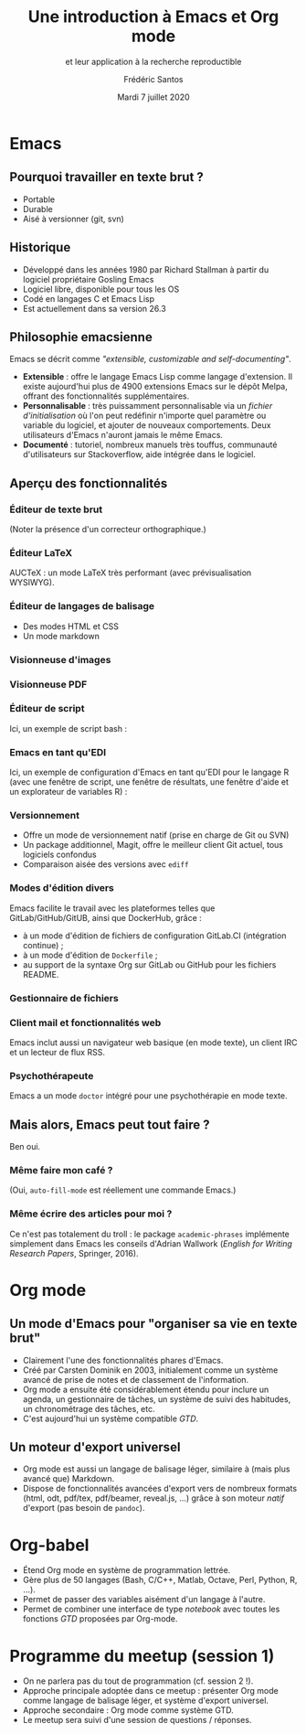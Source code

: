 #+TITLE: Une introduction à Emacs et Org mode
#+SUBTITLE: et leur application à la recherche reproductible
#+AUTHOR: Frédéric Santos
#+EMAIL: frederic.santos@u-bordeaux.fr
#+DATE: Mardi 7 juillet 2020
#+REVEAL_INIT_OPTIONS: width:1800, height:1080, margin: 0.1, minScale:0.2, maxScale:2.5, transition:'fade', slideNumber:'c/t'
#+OPTIONS: toc:nil email:t timestamp:nil reveal_global_header:t
#+REVEAL_THEME: sky
#+REVEAL_HLEVEL: 2
#+REVEAL_HEAD_PREAMBLE: <meta name="description" content="Emacs et Org mode pour la recherche reproductible.">
#+REVEAL_POSTAMBLE: <p> Créé par Frédéric Santos </p>

* Emacs

[[./images/splash.png]]

** Pourquoi travailler en texte brut ?
- Portable
- Durable
- Aisé à versionner (git, svn)

** Historique
- Développé dans les années 1980 par Richard Stallman à partir du logiciel propriétaire Gosling Emacs
- Logiciel libre, disponible pour tous les OS
- Codé en langages C et Emacs Lisp
- Est actuellement dans sa version 26.3

** Philosophie emacsienne
Emacs se décrit comme /"extensible, customizable and self-documenting"/.

- *Extensible* : offre le langage Emacs Lisp comme langage d'extension. Il existe aujourd'hui plus de 4900 extensions Emacs sur le dépôt Melpa, offrant des fonctionnalités supplémentaires.
- *Personnalisable* : très puissamment personnalisable via un /fichier d'initialisation/ où l'on peut redéfinir n'importe quel paramètre ou variable du logiciel, et ajouter de nouveaux comportements. Deux utilisateurs d'Emacs n'auront jamais le même Emacs.
- *Documenté* : tutoriel, nombreux manuels très touffus, communauté d'utilisateurs sur Stackoverflow, aide intégrée dans le logiciel.

** Aperçu des fonctionnalités
[[./images/avalanche.gif]]

*** Éditeur de texte brut
[[./images/texte-brut.png]]

(Noter la présence d'un correcteur orthographique.)

*** Éditeur LaTeX
AUCTeX : un mode LaTeX très performant (avec prévisualisation WYSIWYG).

[[./images/exemple-latex.png]]

*** Éditeur de langages de balisage
- Des modes HTML et CSS
- Un mode markdown

[[./images/exemple-html.png]]

*** Visionneuse d'images
[[./images/exemple-image.png]]

*** Visionneuse PDF
[[./images/exemple-pdf.png]]

*** Éditeur de script
Ici, un exemple de script bash :

[[./images/exemple-script.png]]

*** Emacs en tant qu'EDI
Ici, un exemple de configuration d'Emacs en tant qu'EDI pour le langage R (avec une fenêtre de script, une fenêtre de résultats, une fenêtre d'aide et un explorateur de variables R) :
[[./images/exemple-ide-R.png]]

*** Versionnement
- Offre un mode de versionnement natif (prise en charge de Git ou SVN)
- Un package additionnel, Magit, offre le meilleur client Git actuel, tous logiciels confondus
- Comparaison aisée des versions avec ~ediff~

[[./images/exemple-ediff.png]]

*** Modes d'édition divers
Emacs facilite le travail avec les plateformes telles que GitLab/GitHub/GitUB, ainsi que DockerHub, grâce :
- à un mode d'édition de fichiers de configuration GitLab.CI (intégration continue) ;
- à un mode d'édition de ~Dockerfile~ ;
- au support de la syntaxe Org sur GitLab ou GitHub pour les fichiers README.

[[./images/exemple-gitlab.png]]
 
*** Gestionnaire de fichiers
[[./images/exemple-dired.png]]

*** Client mail et fonctionnalités web
[[./images/exemple-mu4e.png]]

Emacs inclut aussi un navigateur web basique (en mode texte), un client IRC et un lecteur de flux RSS.

*** Psychothérapeute
Emacs a un mode ~doctor~ intégré pour une psychothérapie en mode texte.

[[./images/exemple-doctor.png]]

** Mais alors, Emacs peut tout faire ?
[[./images/wow_owl.gif]]

#+ATTR_REVEAL: :frag roll-in
    Ben oui.

*** Même faire mon café ?
[[./images/emacs_mug.jpg]]
[[./images/emacs_mug_autofill.jpg]]

#+ATTR_REVEAL: :frag roll-in
(Oui, ~auto-fill-mode~ est réellement une commande Emacs.)

*** Même écrire des articles pour moi ?
[[./images/academic-phrases.gif]]

#+ATTR_REVEAL: :frag roll-in
Ce n'est pas totalement du troll : le package ~academic-phrases~ implémente simplement dans Emacs les conseils d'Adrian Wallwork (/English for Writing Research Papers/, Springer, 2016).

* Org mode

[[./images/org-mode.jpg]]

** Un mode d'Emacs pour "organiser sa vie en texte brut"
- Clairement l'une des fonctionnalités phares d'Emacs.
- Créé par Carsten Dominik en 2003, initialement comme un système avancé de prise de notes et de classement de l'information.
- Org mode a ensuite été considérablement étendu pour inclure un agenda, un gestionnaire de tâches, un système de suivi des habitudes, un chronométrage des tâches, etc.
- C'est aujourd'hui un système compatible /GTD/.

#+ATTR_REVEAL: :frag roll-in
[[./images/gtd.png]]

** Un moteur d'export universel
- Org mode est aussi un langage de balisage léger, similaire à (mais plus avancé que) Markdown.
- Dispose de fonctionnalités avancées d'export vers de nombreux formats (html, odt, pdf/tex, pdf/beamer, reveal.js, ...) grâce à son moteur /natif/ d'export (pas besoin de ~pandoc~).

* Org-babel
- Étend Org mode en système de programmation lettrée.
- Gère plus de 50 langages (Bash, C/C++, Matlab, Octave, Perl, Python, R, ...).
- Permet de passer des variables aisément d'un langage à l'autre.
- Permet de combiner une interface de type /notebook/ avec toutes les fonctions /GTD/ proposées par Org-mode.

* Programme du meetup (session 1)
- On ne parlera pas du tout de programmation (cf. session 2 !).
- Approche principale adoptée dans ce meetup : présenter Org mode comme langage de balisage léger, et système d'export universel.
- Approche secondaire : Org mode comme système GTD.
- Le meetup sera suivi d'une session de questions / réponses.
